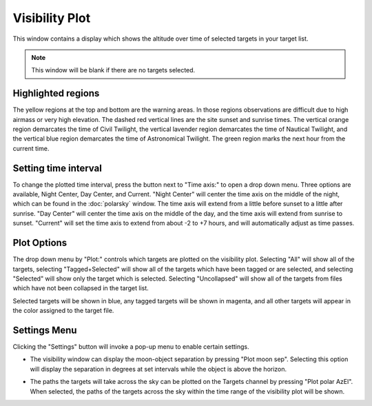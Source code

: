 +++++++++++++++
Visibility Plot
+++++++++++++++

This window contains a display which shows the altitude over time of 
selected targets in your target list.

.. image:: figures/Visibility.*

.. note:: This window will be blank if there are no targets selected.

===================
Highlighted regions
===================

The yellow regions at the top and bottom are the warning areas. In those 
regions observations are difficult due to high airmass or very high elevation. 
The dashed red vertical lines are the site sunset and sunrise times. The 
vertical orange region demarcates the time of Civil Twilight, the vertical 
lavender region demarcates the time of Nautical Twilight, and the vertical 
blue region demarcates the time of Astronomical Twilight. The green region 
marks the next hour from the current time. 

=====================
Setting time interval
=====================

To change the plotted time interval, press the button next to "Time axis:" 
to open a drop down menu. Three options are available, Night Center, 
Day Center, and Current. "Night Center" will center the time axis on the middle 
of the night, which can be found in the :doc:`polarsky` window. The time axis 
will extend from a little before sunset to a little after sunrise. "Day 
Center" will center the time axis on the middle of the day, and the time 
axis will extend from sunrise to sunset. "Current" will set the time axis 
to extend from about -2 to +7 hours, and will automatically adjust as time 
passes.

============
Plot Options
============

The drop down menu by "Plot:" controls which targets are plotted on the 
visibility plot. Selecting "All" will show all of the targets, 
selecting "Tagged+Selected" will show all of the targets which have been 
tagged or are selected, and selecting "Selected" will show only the 
target which is selected. Selecting "Uncollapsed" will show all of the 
targets from files which have not been collapsed in the target list.

Selected targets will be shown in blue, any tagged targets will be shown in 
magenta, and all other targets will appear in the color assigned to the target 
file.

=============
Settings Menu
=============

Clicking the "Settings" button will invoke a pop-up menu to enable certain
settings.

* The visibility window can display the moon-object separation by pressing 
  "Plot moon sep". Selecting this option will display the separation in 
  degrees at set intervals while the object is above the horizon. 

  .. image:: figures/Visibility3.*

* The paths the targets will take across the sky can be plotted on the Targets 
  channel by pressing "Plot polar AzEl". When selected, the 
  paths of the targets across the sky within the time range of the visibility 
  plot will be shown.

  .. image:: figures/Visibility2.*
